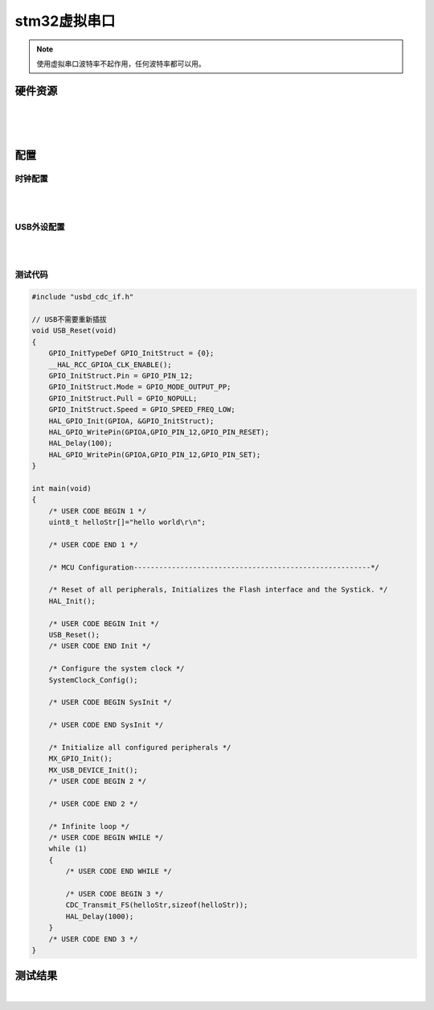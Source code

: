 stm32虚拟串口
######################################

.. note:: 使用虚拟串口波特率不起作用，任何波特率都可以用。



硬件资源
*********************************************

.. image:: stm32虚拟串口/stm32f103c8t6_3d图.png
    :align: center
    :width: 550px

|

.. image:: stm32虚拟串口/stm32f103c8t6原理图.png
    :align: center
    :width: 550px


|

.. image:: stm32虚拟串口/stm32f103c8t6引脚图.png
    :align: center
    :width: 550px

|


配置
*********************************************

时钟配置
=============================================

.. image:: stm32虚拟串口/RCC配置.jpg
    :align: center
    :width: 600px

|

.. image:: stm32虚拟串口/时钟参考配置.jpg
    :align: center
    :width: 600px

|


USB外设配置
=============================================


.. image:: stm32虚拟串口/USB配置1.jpg
    :align: center
    :width: 600px

|

.. image:: stm32虚拟串口/USB配置2.jpg
    :align: center
    :width: 600px

|



测试代码
=============================================

.. code-block:: c

    #include "usbd_cdc_if.h"

    // USB不需要重新插拔
    void USB_Reset(void)
    {
        GPIO_InitTypeDef GPIO_InitStruct = {0};
        __HAL_RCC_GPIOA_CLK_ENABLE();
        GPIO_InitStruct.Pin = GPIO_PIN_12;
        GPIO_InitStruct.Mode = GPIO_MODE_OUTPUT_PP;
        GPIO_InitStruct.Pull = GPIO_NOPULL;
        GPIO_InitStruct.Speed = GPIO_SPEED_FREQ_LOW;
        HAL_GPIO_Init(GPIOA, &GPIO_InitStruct);
        HAL_GPIO_WritePin(GPIOA,GPIO_PIN_12,GPIO_PIN_RESET);
        HAL_Delay(100);
        HAL_GPIO_WritePin(GPIOA,GPIO_PIN_12,GPIO_PIN_SET);
    }

    int main(void)
    {
        /* USER CODE BEGIN 1 */
        uint8_t helloStr[]="hello world\r\n";

        /* USER CODE END 1 */

        /* MCU Configuration--------------------------------------------------------*/

        /* Reset of all peripherals, Initializes the Flash interface and the Systick. */
        HAL_Init();

        /* USER CODE BEGIN Init */
        USB_Reset();
        /* USER CODE END Init */

        /* Configure the system clock */
        SystemClock_Config();

        /* USER CODE BEGIN SysInit */

        /* USER CODE END SysInit */

        /* Initialize all configured peripherals */
        MX_GPIO_Init();
        MX_USB_DEVICE_Init();
        /* USER CODE BEGIN 2 */

        /* USER CODE END 2 */

        /* Infinite loop */
        /* USER CODE BEGIN WHILE */
        while (1)
        {
            /* USER CODE END WHILE */

            /* USER CODE BEGIN 3 */
            CDC_Transmit_FS(helloStr,sizeof(helloStr));
            HAL_Delay(1000);
        }
        /* USER CODE END 3 */
    }


测试结果
*********************************************

.. image:: stm32虚拟串口/screenshots.gif
    :align: center
    :width: 600px

|